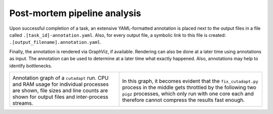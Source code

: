 ..
  This is the documentation for uap. Please keep lines under 80 characters if
  you can and start each sentence on a new line as it decreases maintenance
  and makes diffs more readable.

.. title:: Post-Mortem Analysis

..
  This document describes how-to analyse problems that occured while using
  **uap** and how-to find the cause of the problem.

#############################
Post-mortem pipeline analysis
#############################

Upon successful completion of a task, an extensive YAML-formatted annotation
is placed next to the output files in a file called
``.[task_id]-annotation.yaml``.
Also, for every output file, a symbolic link to this file is created:
``.[output_filename].annotation.yaml``.

Finally, the annotation is rendered via GraphViz, if available.
Rendering can also be done at a later time using annotations as input.
The annotation can be used to determine at a later time what exactly happened.
Also, annotations may help to identify bottlenecks.

+---------------------------------------+-----------------------------------------------+
| .. image:: _static/cutadapt.png       | .. image:: _static/cpu-starving.png           |
|   :height: 500                        |   :height: 500                                |
|                                       |                                               |
| Annotation graph of a ``cutadapt``    | In this graph, it becomes evident that        |
| run. CPU and RAM usage for individual | the ``fix_cutadapt.py`` process in the middle |
| processes are shown, file sizes       | gets throttled by the following two ``pigz``  |
| and line counts are shown for         | processes, which only run with one core       |
| output files and inter-process        | each and therefore cannot compress the        |
| streams.                              | results fast enough.                          |
+---------------------------------------+-----------------------------------------------+

